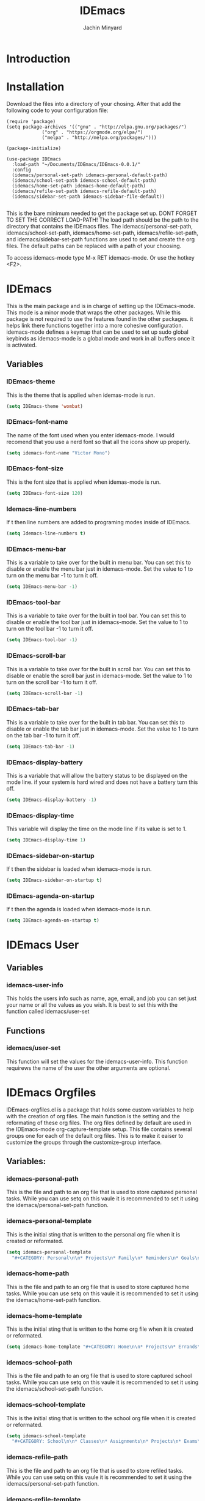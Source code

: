 #+TITLE: IDEmacs
#+AUTHOR: Jachin Minyard
#+options: toc:nil tags:nil todo:nil

* TODO Introduction
  
* DONE Installation
  CLOSED: [2024-05-31 Fri 14:53]
  Download the files into a directory of your chosing. After that add the following code to your configuration file:
  #+begin_src elisp
    (require 'package)
    (setq package-archives '(("gnu" . "http://elpa.gnu.org/packages/")
			     ("org" . "https://orgmode.org/elpa/")
			     ("melpa" . "http://melpa.org/packages/")))

    (package-initialize)

    (use-package IDEmacs
      :load-path "~/Documents/IDEmacs/IDEmacs-0.0.1/"
      :config
      (idemacs/personal-set-path idemacs-personal-default-path)
      (idemacs/school-set-path idemacs-school-default-path)
      (idemacs/home-set-path idemacs-home-default-path)
      (idemacs/refile-set-path idemacs-refile-default-path)
      (idemacs/sidebar-set-path idemacs-sidebar-file-default))

  #+end_src
  This is the bare minimum needed to get the package set up. DONT FORGET TO SET THE CORRECT LOAD-PATH! The load path should be the path to the directory that contains the IDEmacs files. The idemacs/personal-set-path, idemacs/school-set-path, idemacs/home-set-path, idemacs/refile-set-path, and idemacs/sidebar-set-path functions are used to set and create the org files. The default paths can be replaced with a path of your choosing.

  To access idemacs-mode type M-x RET idemacs-mode. Or use the hotkey <F2>.
  
* DONE IDEmacs
  CLOSED: [2024-05-30 Thu 16:22]
  This is the main package and is in charge of setting up the IDEmacs-mode. This mode is a minor mode that wraps the other packages. While this package is not required to use the features found in the other packages. it helps link there functions together into a more cohesive configuration. idemacs-mode defines a keymap that can be used to set up sudo global keybinds as idemacs-mode is a global mode and work in all buffers once it is activated.
** Variables
*** DONE IDEmacs-theme
    CLOSED: [2024-05-30 Thu 15:51]
    This is the theme that is applied when idemas-mode is run.
    #+begin_src emacs-lisp
      (setq IDEmacs-theme 'wombat)
    #+end_src    

*** DONE IDEmacs-font-name
    CLOSED: [2024-05-30 Thu 15:51]
    The name of the font used when you enter idemacs-mode. I would recomend that you use a nerd font so that all the icons show up properly.
    #+begin_src emacs-lisp
      (setq idemacs-font-name "Victor Mono")
    #+end_src 

*** DONE IDEmacs-font-size
    CLOSED: [2024-05-30 Thu 15:54]
    This is the font size that is applied when idemas-mode is run.
    #+begin_src emacs-lisp
      (setq IDEmacs-font-size 120)
    #+end_src

*** DONE Idemacs-line-numbers
    CLOSED: [2024-05-30 Thu 15:54]
    If t then line numbers are added to programing modes inside of IDEmacs.
    #+begin_src emacs-lisp
      (setq Idemacs-line-numbers t)
    #+end_src

*** DONE IDEmacs-menu-bar
    CLOSED: [2024-05-30 Thu 16:09]
    This is a variable to take over for the built in menu bar. You can set this to disable or enable the menu bar just in idemacs-mode. Set the value to 1 to turn on the menu bar -1 to turn it off.
    #+begin_src emacs-lisp
      (setq IDEmacs-menu-bar -1)
    #+end_src

*** DONE IDEmacs-tool-bar
    CLOSED: [2024-05-30 Thu 16:09]
    This is a variable to take over for the built in tool bar. You can set this to disable or enable the tool bar just in idemacs-mode. Set the value to 1 to turn on the tool bar -1 to turn it off.
    #+begin_src emacs-lisp
      (setq IDEmacs-tool-bar -1)
    #+end_src
    
*** DONE IDEmacs-scroll-bar
    CLOSED: [2024-05-30 Thu 16:10]
    This is a variable to take over for the built in scroll bar. You can set this to disable or enable the scroll bar just in idemacs-mode. Set the value to 1 to turn on the scroll bar -1 to turn it off.
    #+begin_src emacs-lisp
      (setq IDEmacs-scroll-bar -1)
    #+end_src
    
*** DONE IDEmacs-tab-bar
    CLOSED: [2024-05-30 Thu 16:12]
    This is a variable to take over for the built in tab bar. You can set this to disable or enable the tab bar just in idemacs-mode. Set the value to 1 to turn on the tab bar -1 to turn it off.
    #+begin_src emacs-lisp
      (setq IDEmacs-tab-bar -1)
   #+end_src
      
*** DONE IDEmacs-display-battery
    CLOSED: [2024-05-30 Thu 16:21]
    This is a variable that will allow the battery status to be displayed on the mode line. if your system is hard wired and does not have a battery turn this off.
    #+begin_src emacs-lisp
      (setq IDEmacs-display-battery -1)
    #+end_src

*** DONE IDEmacs-display-time
    CLOSED: [2024-05-30 Thu 16:22]
    This variable will display the time on the mode line if its value is set to 1.
    #+begin_src emacs-lisp
      (setq IDEmacs-display-time 1)
    #+end_src  

*** DONE IDEmacs-sidebar-on-startup
    CLOSED: [2024-05-30 Thu 15:54]
    If t then the sidebar is loaded when idemacs-mode is run.
    #+begin_src emacs-lisp
      (setq IDEmacs-sidebar-on-startup t)
    #+end_src

*** DONE IDEmacs-agenda-on-startup
    CLOSED: [2024-05-30 Thu 15:54]
    If t then the agenda is loaded when idemacs-mode is run.
    #+begin_src emacs-lisp
      (setq IDEmacs-agenda-on-startup t)
    #+end_src
    
* DONE IDEmacs User
  CLOSED: [2024-05-31 Fri 15:01]
** DONE Variables
   CLOSED: [2024-05-31 Fri 14:58]
*** DONE idemacs-user-info
    CLOSED: [2024-05-31 Fri 14:58]
    This holds the users info such as name, age, email, and job you can set just your name or all the values as you wish. It is best to set this with the function called idemacs/user-set
    
** DONE Functions
   CLOSED: [2024-05-31 Fri 15:01]
*** idemacs/user-set
    This function will set the values for the idemacs-user-info. This function requirews the name of the user the other arguments are optional.
* DONE IDEmacs Orgfiles
  CLOSED: [2024-05-30 Thu 15:02]
  IDEmacs-orgfiles.el is a package that holds some custom variables to help with the creation of org files. The main function is the setting and the reformating of these org files. The org files defined by default are used in the IDEmacs-mode org-capture-template setup. This file contains several groups one for each of the default org files. This is to make it eaiser to customize the groups through the customize-group interface.
** Variables:
*** idemacs-personal-path
    This is the file and path to an org file that is used to store captured personal tasks. While you can use setq on this vaule it is recommended to set it using the idemacs/personal-set-path function.

*** idemacs-personal-template
    This is the initial sting that is written to the personal org file when it is created or reformated.
    #+begin_src emacs-lisp
	    (setq idemacs-personal-template
		  "#+CATEGORY: Personal\n\n* Projects\n* Family\n* Reminders\n* Goals\n")
    #+end_src

*** idemacs-home-path
    This is the file and path to an org file that is used to store captured home tasks. While you can use setq on this vaule it is recommended to set it using the idemacs/home-set-path function.

*** idemacs-home-template
    This is the initial sting that is written to the home org file when it is created or reformated.
    #+begin_src emacs-lisp
      (setq idemacs-home-template "#+CATEGORY: Home\n\n* Projects\n* Errands\n* Chores\n")
    #+end_src

*** idemacs-school-path
    This is the file and path to an org file that is used to store captured school tasks. While you can use setq on this vaule it is recommended to set it using the idemacs/school-set-path function.

*** idemacs-school-template
    This is the initial sting that is written to the school org file when it is created or reformated.
    #+begin_src emacs-lisp
	    (setq idemacs-school-template
		  "#+CATEGORY: School\n\n* Classes\n* Assignments\n* Projects\n* Exams\n* Labs\n")
    #+end_src

*** idemacs-refile--path
    This is the file and path to an org file that is used to store refiled tasks. While you can use setq on this vaule it is recommended to set it using the idemacs/personal-set-path function.

*** idemacs-refile-template
    This is the initial sting that is written to the refile org file when it is created or reformated.
    #+begin_src emacs-lisp
	    (setq idemacs-refile-template
		  "#+CATEGORY: Completed\n\n* School\n* Home\n* Personal\n* Work\n* Other\n")
    #+end_src

*** idemacs-agenda-file-list
    
** Functions:
*** idemacs/personal-set-path
    The idemacs/personal-set-path function is used to set the path to the personal org file. Use this over the standard setq. This function will create the file if it does not exisit and write the template to the file.
    #+begin_src emacs-lisp
      (idemacs/personal-set-path "~/.emacs.d/IDEmacs/OrgFiles/Personal.org")
    #+end_src

*** idemacs/personal-reformat-file
    The idemacs/personal-reformat-file function is used to reformat the personal org file. This function will write the template to the file.

*** idemacs/home-set-path
    The idemacs/personal-set-path function is used to set the path to the personal org file. Use this over the standard setq. This function will create the file if it does not exisit and write the template to the file.
    #+begin_src emacs-lisp
      (idemacs/home-set-path "~/.emacs.d/IDEmacs/OrgFiles/Home.org")
    #+end_src    

*** idemacs/home-reformat-file
    The idemacs/home-reformat-file function is used to reformat the home org file. This function will write the template to the file

*** idemacs/school-set-path
    The idemacs/school-set-path function is used to set the path to the school org file. Use this over the standard setq. This function will create the file if it does not exisit and write the template to the file.
    #+begin_src emacs-lisp
      (idemacs/school-set-path "~/.emacs.d/IDEmacs/OrgFiles/School.org")
    #+end_src

*** idemacs/school-reformat-path
    The idemacs/school-reformat-path function is used to reformat the school org file. This function will write the template to the file.

*** idemacs/refile-set-path
    The idemacs/refile-set-path function is used to set the path to the refile org file. Use this over the standard setq. This function will create the file if it does not exisit and write the template to the file.
    #+begin_src emacs-lisp
      (idemacs/refile-set-path "~/.emacs.d/IDEmacs/OrgFiles/Refile.org")
    #+end_src

*** idemacs/refile-reformat-file
    The idemacs/refile-reformat-file function is used to reformat the refile org file. This function will write the template to the file.
* DONE IDEmacs Agenda
  CLOSED: [2024-05-31 Fri 14:58]
  IDEmacs-agenda.el is a package that customizes the org-agenda to have different views built to work with the org files created by IDEmacs-orgfiles.el. The main function is the creation of the different views that are used in the IDEmacs-mode, and the capturing of information to the org files.  
** Variables
*** idemacs-agenda-tag-list
    This is a list of tags that are added to the list of tags that are used in the agenda views. It can be set in the following way:
    #+begin_src emacs-lisp
	    (setq idemacs--agenda-tag-list '(("name" . ?n)
					     ("work" . ?w)))
    #+end_src
    
** Functions
*** idemacs/view-daily-quest
    This function will pull up an agenda view in which the users daily tasks are displayed.
*** idemacs/view-school-agenda
    This function will pull up an agenda view in which the users school tasks are displayed. 
*** idemacs/view-agenda
    This function will pull up an agenda view in which general task are displayed.
*** idemacs/capture-school-class
    This function will capture a school class and add it to the school org file.
*** idemacs/capture-sidebar-entries
    This function will capture a sidebar entry and add it to the sidebar org file.
    
*** DONE idemacs/agenda-complete-class
    CLOSED: [2024-05-31 Fri 14:58]
    This function is used to complete a class entry in the org agenda. The class entries differ from regualr todo items as they have multiple timestamps for each day of the week there is a class. This function will only update timestamps that are <= the current date by one week all other timestamps will be left alone. 
* TODO IDEmacs Sidebar
  The emacs side bar is a window that holds links to different files and agenda views. it acts as a mini planner that can be used to navigate to different parts of the users workflow. At the current state the user is responsiable for populating the org file with links tho I have provided a few links to get the user started.
** Variables
*** idemacs-sidebar-file
    This is the file and path to an org file that is used to store sidebar links. While you can use setq on this vaule it is recommended to set it using the idemacs/sidebar-set-path function.
    
*** idemacs-sidebar-template
    This is the sting that will be written to the sidebar file when it is created or reformated.
    #+begin_src emacs-lisp
      (setq idemacs-sidebar-template
	    "* Schedules:\n [[sidebar:daily-agenda][Daily Quest]]\n [[sidebar:school-agenda][School Agenda]]\n\n* Config\n [[IDEmacs_file:~/.emacs.d/init.el][Init File]]\n")
    #+end_src
    
*** idemacs-sidebar-link-name
    This can be set to change the name of the link type. That would be in '[[link-type:query|files|format] [name]]'
    #+begin_src emacs-lisp
      (setq idemacs-sidebar-link-name "sidebar")
    #+end_src

*** idemacs-sidebar-width
    
    Determines how wide the sidebar will be.
    #+begin_src emacs-lisp
      (setq idemacs-sidebar-width 30)
    #+end_src

*** idemacs-sidebar-lighter
    Determines the lighter for the sidebar. A lighter is the symbol that shows up on the mode line to determine which minor modes are active.
    #+begin_src emacs-lisp
      (setq idemacs-sidebar-lighter " Sidebar")
    #+end_src
    
** Functions
*** idemacs/sidebar-set-path
    The idemacs/sidebar-set-path function is used to set the path to the sidebar org file. Use this over the standard setq. This function will create the file if it does not exisit and write the template to the file.
    #+begin_src emacs-lisp
      (idemacs/sidebar-set-path "~/.emacs.d/IDEmacs/OrgFiles/Sidebar.org")
    #+end_src

*** idemacs/sidebar-reformat-file
    This function will wipe the sidebar file so be careful when using it. After the file has been wipped it will have the idemacs-sidebar-template written to it.
*** idemacs/sidebar-open
    This opens the sidebar and enables idemacs-sidebar-mode.
*** idemacs/sidebar-toggle
    Turns the sidebar on and off.
*** idemacs/sidebar-insert-link
    Inserts a new link below the pont.
